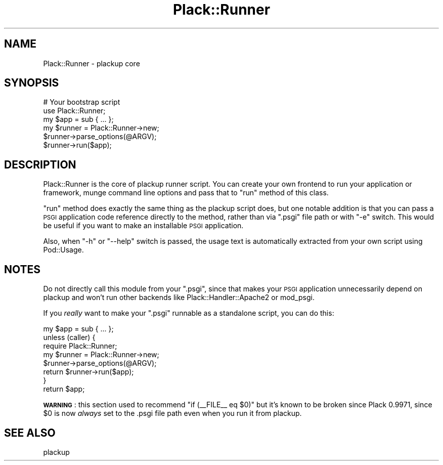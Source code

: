 .\" Automatically generated by Pod::Man 2.25 (Pod::Simple 3.16)
.\"
.\" Standard preamble:
.\" ========================================================================
.de Sp \" Vertical space (when we can't use .PP)
.if t .sp .5v
.if n .sp
..
.de Vb \" Begin verbatim text
.ft CW
.nf
.ne \\$1
..
.de Ve \" End verbatim text
.ft R
.fi
..
.\" Set up some character translations and predefined strings.  \*(-- will
.\" give an unbreakable dash, \*(PI will give pi, \*(L" will give a left
.\" double quote, and \*(R" will give a right double quote.  \*(C+ will
.\" give a nicer C++.  Capital omega is used to do unbreakable dashes and
.\" therefore won't be available.  \*(C` and \*(C' expand to `' in nroff,
.\" nothing in troff, for use with C<>.
.tr \(*W-
.ds C+ C\v'-.1v'\h'-1p'\s-2+\h'-1p'+\s0\v'.1v'\h'-1p'
.ie n \{\
.    ds -- \(*W-
.    ds PI pi
.    if (\n(.H=4u)&(1m=24u) .ds -- \(*W\h'-12u'\(*W\h'-12u'-\" diablo 10 pitch
.    if (\n(.H=4u)&(1m=20u) .ds -- \(*W\h'-12u'\(*W\h'-8u'-\"  diablo 12 pitch
.    ds L" ""
.    ds R" ""
.    ds C` ""
.    ds C' ""
'br\}
.el\{\
.    ds -- \|\(em\|
.    ds PI \(*p
.    ds L" ``
.    ds R" ''
'br\}
.\"
.\" Escape single quotes in literal strings from groff's Unicode transform.
.ie \n(.g .ds Aq \(aq
.el       .ds Aq '
.\"
.\" If the F register is turned on, we'll generate index entries on stderr for
.\" titles (.TH), headers (.SH), subsections (.SS), items (.Ip), and index
.\" entries marked with X<> in POD.  Of course, you'll have to process the
.\" output yourself in some meaningful fashion.
.ie \nF \{\
.    de IX
.    tm Index:\\$1\t\\n%\t"\\$2"
..
.    nr % 0
.    rr F
.\}
.el \{\
.    de IX
..
.\}
.\" ========================================================================
.\"
.IX Title "Plack::Runner 3"
.TH Plack::Runner 3 "2015-06-19" "perl v5.14.4" "User Contributed Perl Documentation"
.\" For nroff, turn off justification.  Always turn off hyphenation; it makes
.\" way too many mistakes in technical documents.
.if n .ad l
.nh
.SH "NAME"
Plack::Runner \- plackup core
.SH "SYNOPSIS"
.IX Header "SYNOPSIS"
.Vb 3
\&  # Your bootstrap script
\&  use Plack::Runner;
\&  my $app = sub { ... };
\&
\&  my $runner = Plack::Runner\->new;
\&  $runner\->parse_options(@ARGV);
\&  $runner\->run($app);
.Ve
.SH "DESCRIPTION"
.IX Header "DESCRIPTION"
Plack::Runner is the core of plackup runner script. You can create
your own frontend to run your application or framework, munge command
line options and pass that to \f(CW\*(C`run\*(C'\fR method of this class.
.PP
\&\f(CW\*(C`run\*(C'\fR method does exactly the same thing as the plackup script
does, but one notable addition is that you can pass a \s-1PSGI\s0 application
code reference directly to the method, rather than via \f(CW\*(C`.psgi\*(C'\fR
file path or with \f(CW\*(C`\-e\*(C'\fR switch. This would be useful if you want to
make an installable \s-1PSGI\s0 application.
.PP
Also, when \f(CW\*(C`\-h\*(C'\fR or \f(CW\*(C`\-\-help\*(C'\fR switch is passed, the usage text is
automatically extracted from your own script using Pod::Usage.
.SH "NOTES"
.IX Header "NOTES"
Do not directly call this module from your \f(CW\*(C`.psgi\*(C'\fR, since that makes
your \s-1PSGI\s0 application unnecessarily depend on plackup and won't run
other backends like Plack::Handler::Apache2 or mod_psgi.
.PP
If you \fIreally\fR want to make your \f(CW\*(C`.psgi\*(C'\fR runnable as a standalone
script, you can do this:
.PP
.Vb 1
\&  my $app = sub { ... };
\&
\&  unless (caller) {
\&      require Plack::Runner;
\&      my $runner = Plack::Runner\->new;
\&      $runner\->parse_options(@ARGV);
\&      return $runner\->run($app);
\&  }
\&
\&  return $app;
.Ve
.PP
\&\fB\s-1WARNING\s0\fR: this section used to recommend \f(CW\*(C`if (_\|_FILE_\|_ eq $0)\*(C'\fR but
it's known to be broken since Plack 0.9971, since \f(CW$0\fR is now
\&\fIalways\fR set to the .psgi file path even when you run it from
plackup.
.SH "SEE ALSO"
.IX Header "SEE ALSO"
plackup
